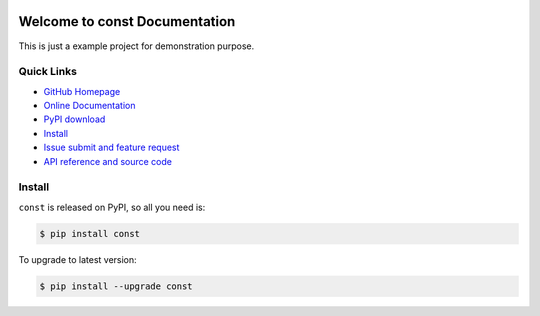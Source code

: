 .. image:: https://travis-ci.org/MacHu-GWU/const-project.svg?branch=master

.. image:: https://img.shields.io/pypi/v/const.svg

.. image:: https://img.shields.io/pypi/l/const.svg

.. image:: https://img.shields.io/pypi/pyversions/const.svg


Welcome to const Documentation
===============================================================================
This is just a example project for demonstration purpose.


**Quick Links**
-------------------------------------------------------------------------------
- `GitHub Homepage <https://github.com/MacHu-GWU/const-project>`_
- `Online Documentation <http://pythonhosted.org/const>`_
- `PyPI download <https://pypi.python.org/pypi/const>`_
- `Install <install_>`_
- `Issue submit and feature request <https://github.com/MacHu-GWU/const-project/issues>`_
- `API reference and source code <http://pythonhosted.org/const/py-modindex.html>`_


.. _install:

Install
-------------------------------------------------------------------------------

``const`` is released on PyPI, so all you need is:

.. code-block:: console

	$ pip install const

To upgrade to latest version:

.. code-block:: console

	$ pip install --upgrade const